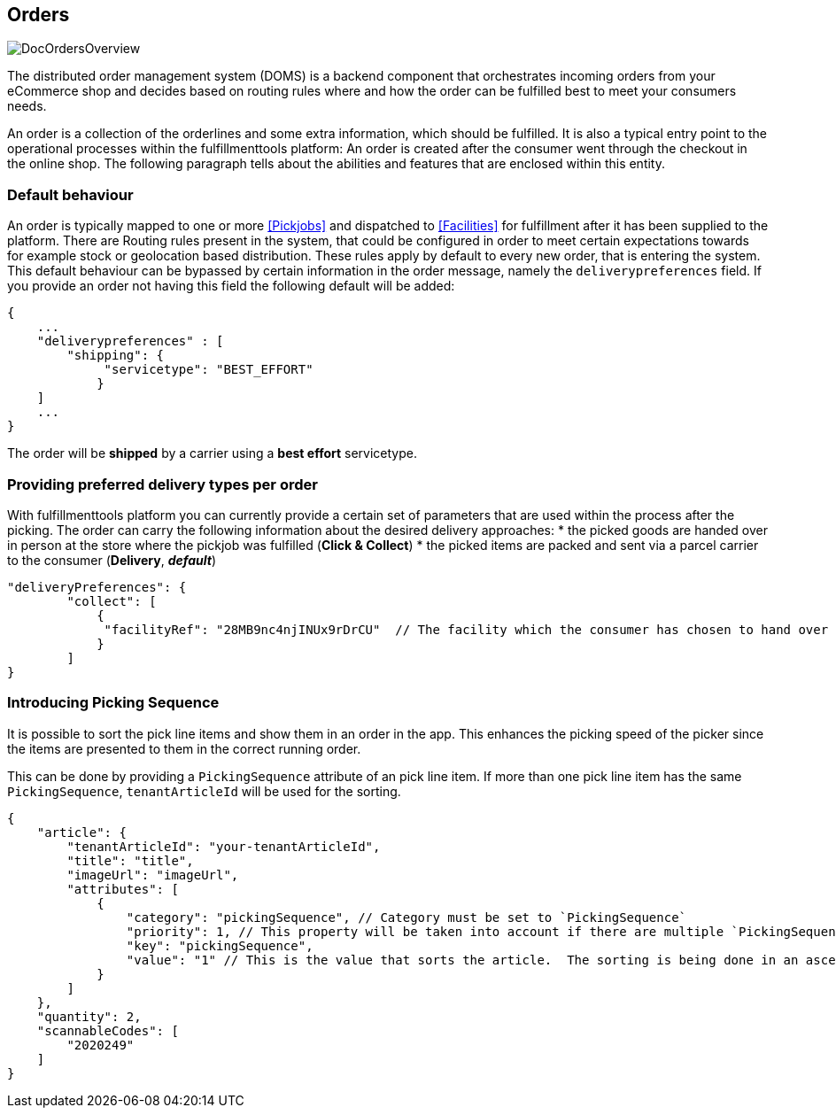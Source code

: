 == Orders
image::doc/orders/DocOrdersOverview.png[align="center"]

The distributed order management system (DOMS) is a backend component that orchestrates incoming orders from your eCommerce shop and decides based on routing rules where and how the order can be fulfilled best to meet your consumers needs.

An order is a collection of the orderlines and some extra information, which should be fulfilled.
It is also a typical entry point to the operational processes within the fulfillmenttools platform: An order is created after the consumer went through the checkout in the online shop. The following paragraph tells about the abilities and features that are enclosed within this entity.

=== Default behaviour
An order is typically mapped to one or more <<Pickjobs>> and dispatched to <<Facilities>> for fulfillment after it has been supplied to the platform. There are Routing rules present in the system, that could be configured in order to meet certain expectations towards for example stock or geolocation based distribution. These rules apply by default to every new order, that is entering the system.
This default behaviour can be bypassed by certain information in the order message, namely the `deliverypreferences` field. If you provide an order not having this field the following default will be added:
[source,curl]
----
{
    ...
    "deliverypreferences" : [
        "shipping": {
             "servicetype": "BEST_EFFORT"
            }
    ]
    ...
}
----

The order will be **shipped** by a carrier using a **best effort** servicetype. 

=== Providing preferred delivery types per order
With fulfillmenttools platform you can currently provide a certain set of parameters that are used within the process after the picking. The order can carry the following information about the desired delivery approaches:
* the picked goods are handed over in person at the store where the pickjob was fulfilled (**Click & Collect**)
* the picked items are packed and sent via a parcel carrier to the consumer (**Delivery**, _**default**_)
[source,curl]
----
"deliveryPreferences": {
        "collect": [
            {
             "facilityRef": "28MB9nc4njINUx9rDrCU"  // The facility which the consumer has chosen to hand over the order
            }
        ]
}
----

=== Introducing Picking Sequence
It is possible to sort the pick line items and show them in an order in the app. This enhances the picking speed of the picker since the items are presented to them in the correct running order.

This can be done by providing a `PickingSequence` attribute of an pick line item. If more than one pick line item has the same `PickingSequence`, `tenantArticleId` will be used for the sorting.

[source,json]
----
{
    "article": {
        "tenantArticleId": "your-tenantArticleId",
        "title": "title",
        "imageUrl": "imageUrl",
        "attributes": [
            {
                "category": "pickingSequence", // Category must be set to `PickingSequence`
                "priority": 1, // This property will be taken into account if there are multiple `PickingSequence` attributes defined for one article, otherwise you can leave it 
                "key": "pickingSequence",
                "value": "1" // This is the value that sorts the article.  The sorting is being done in an ascending way, so the value 1 will be on top of others.
            }
        ]
    },
    "quantity": 2,
    "scannableCodes": [
        "2020249"
    ]
}
----

